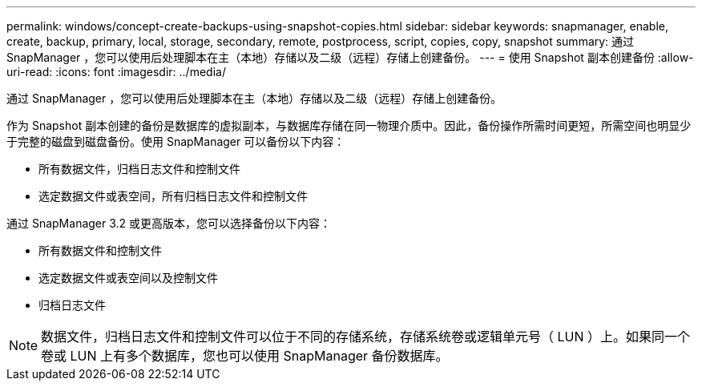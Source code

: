 ---
permalink: windows/concept-create-backups-using-snapshot-copies.html 
sidebar: sidebar 
keywords: snapmanager, enable, create, backup, primary, local, storage, secondary, remote, postprocess, script, copies, copy, snapshot 
summary: 通过 SnapManager ，您可以使用后处理脚本在主（本地）存储以及二级（远程）存储上创建备份。 
---
= 使用 Snapshot 副本创建备份
:allow-uri-read: 
:icons: font
:imagesdir: ../media/


[role="lead"]
通过 SnapManager ，您可以使用后处理脚本在主（本地）存储以及二级（远程）存储上创建备份。

作为 Snapshot 副本创建的备份是数据库的虚拟副本，与数据库存储在同一物理介质中。因此，备份操作所需时间更短，所需空间也明显少于完整的磁盘到磁盘备份。使用 SnapManager 可以备份以下内容：

* 所有数据文件，归档日志文件和控制文件
* 选定数据文件或表空间，所有归档日志文件和控制文件


通过 SnapManager 3.2 或更高版本，您可以选择备份以下内容：

* 所有数据文件和控制文件
* 选定数据文件或表空间以及控制文件
* 归档日志文件



NOTE: 数据文件，归档日志文件和控制文件可以位于不同的存储系统，存储系统卷或逻辑单元号（ LUN ）上。如果同一个卷或 LUN 上有多个数据库，您也可以使用 SnapManager 备份数据库。
